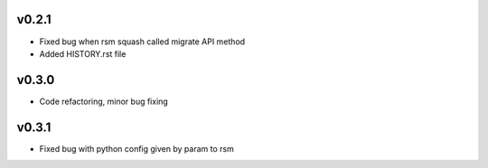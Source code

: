 v0.2.1
======
* Fixed bug when rsm squash called migrate API method
* Added HISTORY.rst file

v0.3.0
======
* Code refactoring, minor bug fixing


v0.3.1
======
* Fixed bug with python config given by param to rsm
